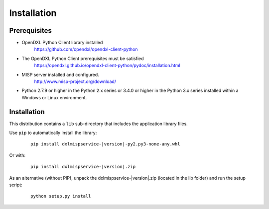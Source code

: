 Installation
============

Prerequisites
*************

* OpenDXL Python Client library installed
   `<https://github.com/opendxl/opendxl-client-python>`_

* The OpenDXL Python Client prerequisites must be satisfied
   `<https://opendxl.github.io/opendxl-client-python/pydoc/installation.html>`_

* MISP server installed and configured.
   `<http://www.misp-project.org/download/>`_

* Python 2.7.9 or higher in the Python 2.x series or 3.4.0 or higher in the Python 3.x series installed within a Windows or Linux environment.

Installation
************

This distribution contains a ``lib`` sub-directory that includes the application library files.

Use ``pip`` to automatically install the library:

    .. parsed-literal::

        pip install dxlmispservice-\ |version|\-py2.py3-none-any.whl

Or with:

    .. parsed-literal::

        pip install dxlmispservice-\ |version|\.zip

As an alternative (without PIP), unpack the dxlmispservice-\ |version|\.zip (located in the lib folder) and run the setup
script:

    .. parsed-literal::

        python setup.py install
